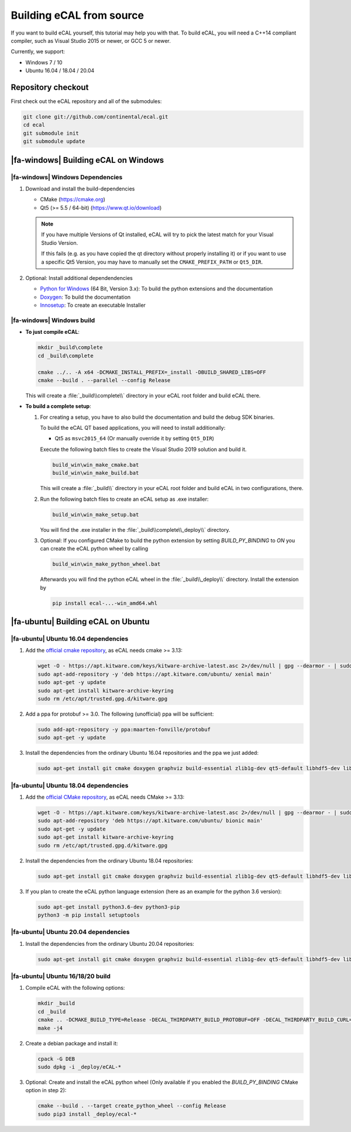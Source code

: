 ﻿.. include:: /include.txt

.. _development_building_ecal_from_source:

=========================
Building eCAL from source
=========================

If you want to build eCAL yourself, this tutorial may help you with that.
To build eCAL, you will need a C++14 compliant compiler, such as Visual Studio 2015 or newer, or GCC 5 or newer.

Currently, we support:

* Windows 7 / 10
* Ubuntu 16.04 / 18.04 / 20.04

.. seealso::

   To learn more about the available CMake options, please check out the ":ref:`development_ecal_cmake_options`" section!

Repository checkout
===================

First check out the eCAL repository and all of the submodules:

.. code-block:: batch

   git clone git://github.com/continental/ecal.git
   cd ecal
   git submodule init
   git submodule update

|fa-windows| Building eCAL on Windows
=====================================

|fa-windows| Windows Dependencies
---------------------------------

#. Download and install the build-dependencies

   * CMake (https://cmake.org)
   * Qt5 (>= 5.5 / 64-bit) (https://www.qt.io/download)

   .. note::

      If you have multiple Versions of Qt installed, eCAL will try to pick the latest match for your Visual Studio Version.

      If this fails (e.g. as you have copied the qt directory without properly installing it) or if you want to use a specific Qt5 Version, you may have to manually set the ``CMAKE_PREFIX_PATH`` or ``Qt5_DIR``.
      
#. Optional: Install additional dependendencies

   * `Python for Windows <https://www.python.org/downloads/>`_ (64 Bit, Version 3.x): To build the python extensions and the documentation
   * `Doxygen <https://www.doxygen.nl/download.html#srcbin>`_: To build the documentation
   * `Innosetup <https://jrsoftware.org/isdl.php>`_: To create an executable Installer

|fa-windows| Windows build
--------------------------

* **To just compile eCAL**:

  .. code-block:: batch

     mkdir _build\complete
     cd _build\complete
      
     cmake ../.. -A x64 -DCMAKE_INSTALL_PREFIX=_install -DBUILD_SHARED_LIBS=OFF
     cmake --build . --parallel --config Release

  This will create a :file:`_build\\complete\\` directory in your eCAL root folder and build eCAL there.

* **To build a complete setup**:

  #. For creating a setup, you have to also build the documentation and build the debug SDK binaries.
     
     To build the eCAL QT based applications, you will need to install additionally:

     - Qt5 as ``msvc2015_64`` (Or manually override it by setting ``Qt5_DIR``)

     Execute the following batch files to create the Visual Studio 2019 solution and build it.

     .. code-block:: batch

        build_win\win_make_cmake.bat
        build_win\win_make_build.bat

     This will create a :file:`_build\\` directory in your eCAL root folder and build eCAL in two configurations, there.

  #. Run the following batch files to create an eCAL setup as .exe installer:

     .. code-block:: batch

        build_win\win_make_setup.bat

     You will find the .exe installer in the :file:`_build\\complete\\_deploy\\` directory.

  #. Optional: If you configured CMake to build the python extension by setting `BUILD_PY_BINDING` to `ON` you can create the eCAL python wheel by calling

     .. code-block:: batch
      
        build_win\win_make_python_wheel.bat

     Afterwards you will find the python eCAL wheel in the :file:`_build\\_deploy\\` directory.
     Install the extension by

     .. code-block:: batch
   
        pip install ecal-...-win_amd64.whl

|fa-ubuntu| Building eCAL on Ubuntu
===================================

|fa-ubuntu| Ubuntu 16.04 dependencies
-------------------------------------

#. Add the `official cmake repository <https://apt.kitware.com/>`_, as eCAL needs cmake >= 3.13:

   .. code-block:: bash

      wget -O - https://apt.kitware.com/keys/kitware-archive-latest.asc 2>/dev/null | gpg --dearmor - | sudo tee /etc/apt/trusted.gpg.d/kitware.gpg >/dev/null
      sudo apt-add-repository -y 'deb https://apt.kitware.com/ubuntu/ xenial main'
      sudo apt-get -y update
      sudo apt-get install kitware-archive-keyring
      sudo rm /etc/apt/trusted.gpg.d/kitware.gpg

#. Add a ppa for protobuf >= 3.0. The following (unofficial) ppa will be sufficient:

   .. code-block:: bash

      sudo add-apt-repository -y ppa:maarten-fonville/protobuf
      sudo apt-get -y update

#. Install the dependencies from the ordinary Ubuntu 16.04 repositories and the ppa we just added:

   .. code-block:: bash

      sudo apt-get install git cmake doxygen graphviz build-essential zlib1g-dev qt5-default libhdf5-dev libprotobuf-dev libprotoc-dev protobuf-compiler libcurl4-openssl-dev

|fa-ubuntu| Ubuntu 18.04 dependencies
-------------------------------------

#. Add the `official CMake repository <https://apt.kitware.com/>`_, as eCAL needs CMake >= 3.13:

   .. code-block:: bash

      wget -O - https://apt.kitware.com/keys/kitware-archive-latest.asc 2>/dev/null | gpg --dearmor - | sudo tee /etc/apt/trusted.gpg.d/kitware.gpg >/dev/null
      sudo apt-add-repository 'deb https://apt.kitware.com/ubuntu/ bionic main'
      sudo apt-get -y update
      sudo apt-get install kitware-archive-keyring
      sudo rm /etc/apt/trusted.gpg.d/kitware.gpg

#. Install the dependencies from the ordinary Ubuntu 18.04 repositories:

   .. code-block:: bash

      sudo apt-get install git cmake doxygen graphviz build-essential zlib1g-dev qt5-default libhdf5-dev libprotobuf-dev libprotoc-dev protobuf-compiler libcurl4-openssl-dev

#. If you plan to create the eCAL python language extension (here as an example for the python 3.6 version):

   .. code-block:: bash

      sudo apt-get install python3.6-dev python3-pip
      python3 -m pip install setuptools

|fa-ubuntu| Ubuntu 20.04 dependencies
-------------------------------------

#. Install the dependencies from the ordinary Ubuntu 20.04 repositories:

   .. code-block:: bash

      sudo apt-get install git cmake doxygen graphviz build-essential zlib1g-dev qt5-default libhdf5-dev libprotobuf-dev libprotoc-dev protobuf-compiler libcurl4-openssl-dev

|fa-ubuntu| Ubuntu 16/18/20 build
---------------------------------

#. Compile eCAL with the following options:

   .. code-block:: bash

      mkdir _build
      cd _build
      cmake .. -DCMAKE_BUILD_TYPE=Release -DECAL_THIRDPARTY_BUILD_PROTOBUF=OFF -DECAL_THIRDPARTY_BUILD_CURL=OFF -DECAL_THIRDPARTY_BUILD_HDF5=OFF
      make -j4

#. Create a debian package and install it:

   .. code-block:: bash

      cpack -G DEB
      sudo dpkg -i _deploy/eCAL-*

#. Optional: Create and install the eCAL python wheel (Only available if you enabled the `BUILD_PY_BINDING` CMake option in step 2):

   .. code-block:: bash

      cmake --build . --target create_python_wheel --config Release
      sudo pip3 install _deploy/ecal-*  
